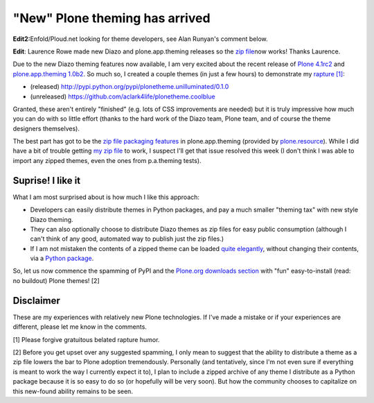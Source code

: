 "New" Plone theming has arrived
===============================

.. post:: 2011/05/27
   :tags: plone, python
   :category: python
   :author: me
   :location: DC
   :language: en

**Edit2:**\ Enfold/Ploud.net looking for theme developers, see Alan Runyan's comment below.

**Edit**: Laurence Rowe made new Diazo and plone.app.theming releases so the `zip file`_\ now works! Thanks Laurence.

Due to the new Diazo theming features now available, I am very excited about the recent release of `Plone 4.1rc2`_ and `plone.app.theming 1.0b2`_. So much so, I created a couple themes (in just a few hours) to demonstrate my `rapture [1]`_:

-  (released)
   `http://pypi.python.org/pypi/plonetheme.unilluminated/0.1.0`_
-  (unreleased) `https://github.com/aclark4life/plonetheme.coolblue`_

Granted, these aren't entirely "finished" (e.g. lots of CSS improvements are needed) but it is truly impressive how much you can do with so little effort (thanks to the hard work of the Diazo team, Plone team, and of course the theme designers themselves).

The best part has got to be the `zip file packaging features`_ in plone.app.theming (provided by `plone.resource`_). While I did have a bit of trouble getting `my zip file`_ to work, I suspect I'll get that issue resolved this week (I don't think I was able to import any zipped themes, even the ones from p.a.theming tests).

Suprise! I like it
------------------

What I am most surprised about is how much I like this approach:

-  Developers can easily distribute themes in Python packages, and pay a much smaller "theming tax" with new style Diazo theming.
-  They can also optionally choose to distribute Diazo themes as zip files for easy public consumption (although I can't think of any
   good, automated way to publish just the zip files.)
-  If I am not mistaken the contents of a zipped theme can be loaded `quite elegantly`_, without changing their contents, via a `Python
   package`_.

So, let us now commence the spamming of PyPI and the `Plone.org downloads section`_ with "fun" easy-to-install (read: no buildout) Plone themes! [2]

Disclaimer
----------

These are my experiences with relatively new Plone technologies. If I've made a mistake or if your experiences are different, please let me know in the comments.

[1] Please forgive gratuitous belated rapture humor.

[2] Before you get upset over any suggested spamming, I only mean to suggest that the ability to distribute a theme as a zip file lowers the bar to Plone adoption tremendously. Personally (and tentatively, since I'm not even sure if everything is meant to work the way I currently expect it to), I plan to include a zipped archive of any theme I distribute as a Python package because it is so easy to do so (or hopefully will be very soon). But how the community chooses to capitalize on this new-found ability remains to be seen.

.. _zip file: https://github.com/aclark4life/plonetheme.unilluminated/blob/master/unilluminated.zip?raw=true
.. _Plone 4.1rc2: http://pypi.python.org/pypi/Plone/4.1rc2
.. _plone.app.theming 1.0b2: http://pypi.python.org/pypi/plone.app.theming/1.0b2
.. _rapture [1]: http://en.wikipedia.org/wiki/Rapture
.. _`http://pypi.python.org/pypi/plonetheme.unilluminated/0.1.0`: http://pypi.python.org/pypi/plonetheme.unilluminated/0.1.0
.. _`https://github.com/aclark4life/plonetheme.coolblue`: https://github.com/aclark4life/plonetheme.coolblue
.. _zip file packaging features: http://pypi.python.org/pypi/plone.app.theming/1.0b2#zip-file-format
.. _plone.resource: http://pypi.python.org/pypi/plone.resource/1.0b2
.. _my zip file: https://github.com/aclark4life/plonetheme.unilluminated/blob/master/plonetheme/unilluminated/theme/unilluminated.zip
.. _quite elegantly: https://github.com/aclark4life/plonetheme.unilluminated/blob/master/plonetheme/unilluminated/configure.zcml
.. _Python package: https://github.com/aclark4life/plonetheme.unilluminated/
.. _Plone.org downloads section: http://plone.org/products
